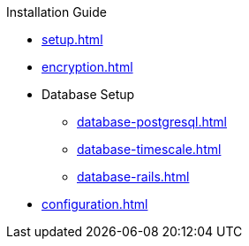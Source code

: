 .Installation Guide
* xref:setup.adoc[]
* xref:encryption.adoc[]
* Database Setup
** xref:database-postgresql.adoc[]
** xref:database-timescale.adoc[]
** xref:database-rails.adoc[]
* xref:configuration.adoc[]
